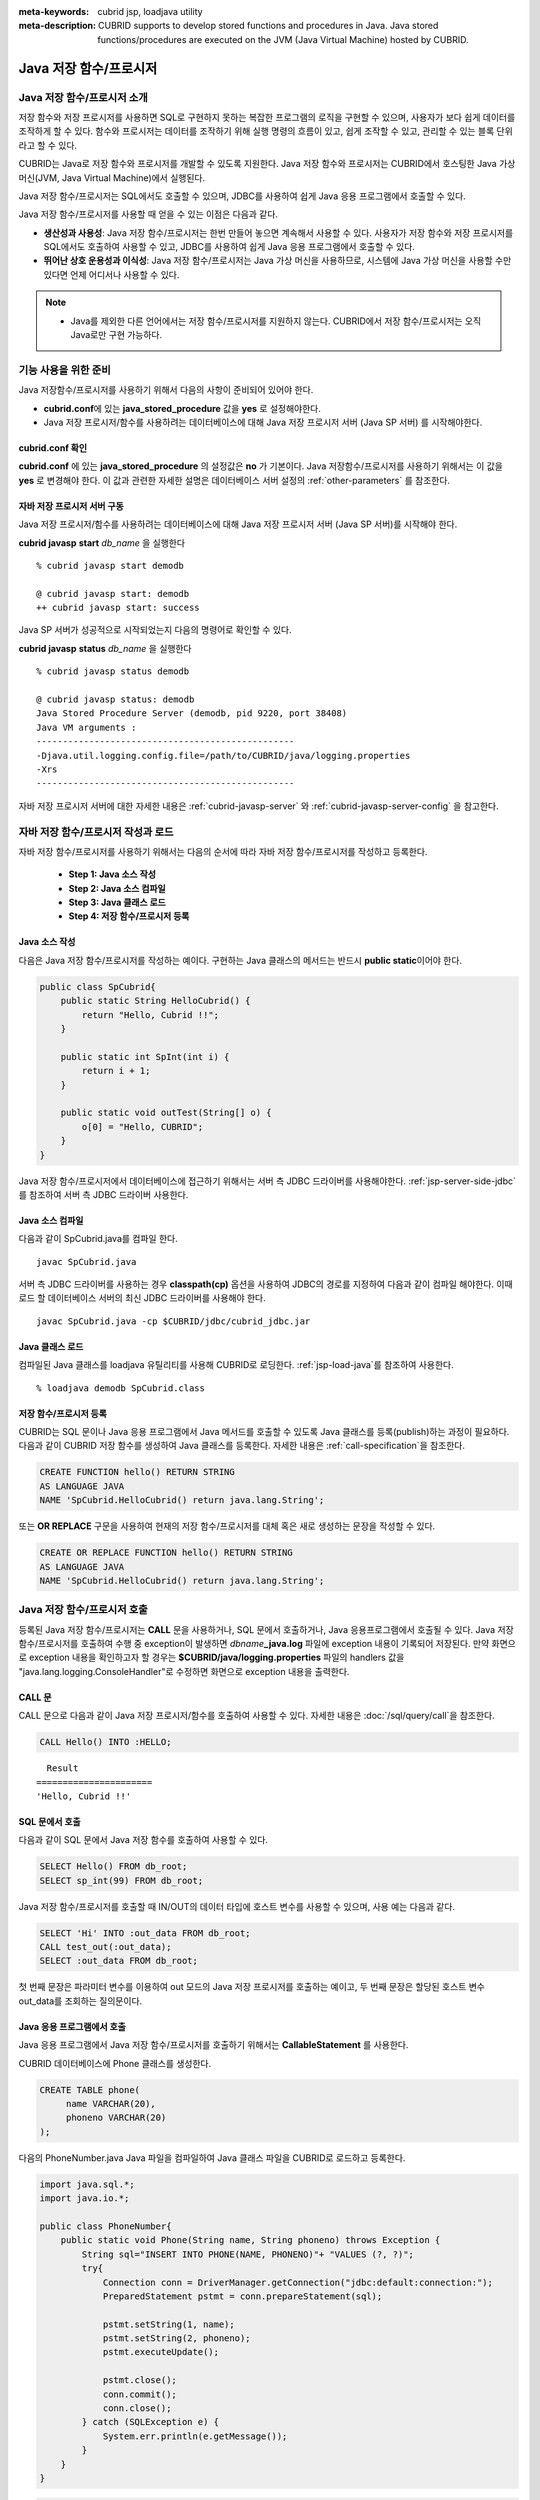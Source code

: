 
:meta-keywords: cubrid jsp, loadjava utility
:meta-description: CUBRID supports to develop stored functions and procedures in Java. Java stored functions/procedures are executed on the JVM (Java Virtual Machine) hosted by CUBRID.

***********************
Java 저장 함수/프로시저
***********************

.. _jsp-introduction:

Java 저장 함수/프로시저 소개
==============================================

저장 함수와 저장 프로시저를 사용하면 SQL로 구현하지 못하는 복잡한 프로그램의 로직을 구현할 수 있으며, 사용자가 보다 쉽게 데이터를 조작하게 할 수 있다. 함수와 프로시저는 데이터를 조작하기 위해 실행 명령의 흐름이 있고, 쉽게 조작할 수 있고, 관리할 수 있는 블록 단위라고 할 수 있다.

CUBRID는 Java로 저장 함수와 프로시저를 개발할 수 있도록 지원한다. Java 저장 함수와 프로시저는 CUBRID에서 호스팅한 Java 가상 머신(JVM, Java Virtual Machine)에서 실행된다.

Java 저장 함수/프로시저는 SQL에서도 호출할 수 있으며, JDBC를 사용하여 쉽게 Java 응용 프로그램에서 호출할 수 있다.

Java 저장 함수/프로시저를 사용할 때 얻을 수 있는 이점은 다음과 같다.

*   **생산성과 사용성**: Java 저장 함수/프로시저는 한번 만들어 놓으면 계속해서 사용할 수 있다. 사용자가 저장 함수와 저장 프로시저를 SQL에서도 호출하여 사용할 수 있고, JDBC를 사용하여 쉽게 Java 응용 프로그램에서 호출할 수 있다.
*   **뛰어난 상호 운용성과 이식성**: Java 저장 함수/프로시저는 Java 가상 머신을 사용하므로, 시스템에 Java 가상 머신을 사용할 수만 있다면 언제 어디서나 사용할 수 있다.

.. note::

    *   Java를 제외한 다른 언어에서는 저장 함수/프로시저를 지원하지 않는다. CUBRID에서 저장 함수/프로시저는 오직 Java로만 구현 가능하다.

.. _jsp-prerequisites:

기능 사용을 위한 준비
==============================================

Java 저장함수/프로시저를 사용하기 위해서 다음의 사항이 준비되어 있어야 한다.

*   **cubrid.conf**\에 있는 **java_stored_procedure** 값을 **yes** 로 설정해야한다.
*   Java 저장 프로시저/함수를 사용하려는 데이터베이스에 대해 Java 저장 프로시저 서버 (Java SP 서버) 를 시작해야한다.

.. _jsp-system-prm:

cubrid.conf 확인
----------------

**cubrid.conf** 에 있는 **java_stored_procedure** 의 설정값은 **no** 가 기본이다.     
Java 저장함수/프로시저를 사용하기 위해서는 이 값을 **yes** 로 변경해야 한다. 이 값과 관련한 자세한 설명은 데이터베이스 서버 설정의 :ref:`other-parameters` 를 참조한다.

.. _jsp-starting-javasp:

자바 저장 프로시저 서버 구동
-------------------------------

Java 저장 프로시저/함수를 사용하려는 데이터베이스에 대해 Java 저장 프로시저 서버 (Java SP 서버)를 시작해야 한다.

**cubrid javasp** **start** *db_name* 을 실행한다 ::

    % cubrid javasp start demodb

    @ cubrid javasp start: demodb
    ++ cubrid javasp start: success

Java SP 서버가 성공적으로 시작되었는지 다음의 명령어로 확인할 수 있다.

**cubrid javasp** **status** *db_name* 을 실행한다 ::

    % cubrid javasp status demodb

    @ cubrid javasp status: demodb
    Java Stored Procedure Server (demodb, pid 9220, port 38408)
    Java VM arguments :
    -------------------------------------------------
    -Djava.util.logging.config.file=/path/to/CUBRID/java/logging.properties
    -Xrs
    -------------------------------------------------

자바 저장 프로시저 서버에 대한 자세한 내용은 :ref:`cubrid-javasp-server` 와 :ref:`cubrid-javasp-server-config` 을 참고한다.

자바 저장 함수/프로시저 작성과 로드
=======================================

자바 저장 함수/프로시저를 사용하기 위해서는 다음의 순서에 따라 자바 저장 함수/프로시저를 작성하고 등록한다.

    *   **Step 1: Java 소스 작성**
    *   **Step 2: Java 소스 컴파일**
    *   **Step 3: Java 클래스 로드**
    *   **Step 4: 저장 함수/프로시저 등록**

Java 소스 작성
------------------

다음은 Java 저장 함수/프로시저를 작성하는 예이다.
구현하는 Java 클래스의 메서드는 반드시 **public static**\이어야 한다.

.. code-block:: java

    public class SpCubrid{
        public static String HelloCubrid() {
            return "Hello, Cubrid !!";
        }
        
        public static int SpInt(int i) {
            return i + 1;
        }
        
        public static void outTest(String[] o) {
            o[0] = "Hello, CUBRID";
        }
    }

Java 저장 함수/프로시저에서 데이터베이스에 접근하기 위해서는 서버 측 JDBC 드라이버를 사용해야한다.
:ref:`jsp-server-side-jdbc`\를 참조하여 서버 측 JDBC 드라이버 사용한다.

Java 소스 컴파일
------------------

다음과 같이 SpCubrid.java를 컴파일 한다.

::

    javac SpCubrid.java

서버 측 JDBC 드라이버를 사용하는 경우 **classpath(cp)** 옵션을 사용하여 JDBC의 경로를 지정하여 다음과 같이 컴파일 해야한다.
이때 로드 할 데이터베이스 서버의 최신 JDBC 드라이버를 사용해야 한다.

::

    javac SpCubrid.java -cp $CUBRID/jdbc/cubrid_jdbc.jar

.. _jsp-loadjava:

Java 클래스 로드
-------------------

컴파일된 Java 클래스를 loadjava 유틸리티를 사용해 CUBRID로 로딩한다.
:ref:`jsp-load-java`\를 참조하여 사용한다.

::

    % loadjava demodb SpCubrid.class


저장 함수/프로시저 등록
-----------------------

CUBRID는 SQL 문이나 Java 응용 프로그램에서 Java 메서드를 호출할 수 있도록 Java 클래스를 등록(publish)하는 과정이 필요하다.
다음과 같이 CUBRID 저장 함수를 생성하여 Java 클래스를 등록한다.
자세한 내용은 :ref:`call-specification`\을 참조한다.

.. code-block:: sql

    CREATE FUNCTION hello() RETURN STRING 
    AS LANGUAGE JAVA 
    NAME 'SpCubrid.HelloCubrid() return java.lang.String';

.. CREATE OR REPLACE FUNCTION is allowed from 10.0: CUBRIDSUS-6542

또는 **OR REPLACE** 구문을 사용하여 현재의 저장 함수/프로시저를 대체 혹은 새로 생성하는 문장을 작성할 수 있다.

.. code-block:: java

    CREATE OR REPLACE FUNCTION hello() RETURN STRING
    AS LANGUAGE JAVA
    NAME 'SpCubrid.HelloCubrid() return java.lang.String'; 

Java 저장 함수/프로시저 호출
============================

등록된 Java 저장 함수/프로시저는 **CALL** 문을 사용하거나, SQL 문에서 호출하거나, Java 응용프로그램에서 호출될 수 있다.
Java 저장 함수/프로시저를 호출하여 수행 중 exception이 발생하면 *dbname*\ **_java.log** 파일에 exception 내용이 기록되어 저장된다. 만약 화면으로 exception 내용을 확인하고자 할 경우는 **$CUBRID/java/logging.properties** 파일의 handlers 값을 "java.lang.logging.ConsoleHandler"로 수정하면 화면으로 exception 내용을 출력한다.

CALL 문
-------

CALL 문으로 다음과 같이 Java 저장 프로시저/함수를 호출하여 사용할 수 있다. 
자세한 내용은 :doc:`/sql/query/call`\을 참조한다.

.. code-block:: sql

    CALL Hello() INTO :HELLO;

::

      Result
    ======================
    'Hello, Cubrid !!'

SQL 문에서 호출
---------------

다음과 같이 SQL 문에서 Java 저장 함수를 호출하여 사용할 수 있다.

.. code-block:: sql

    SELECT Hello() FROM db_root;
    SELECT sp_int(99) FROM db_root;

Java 저장 함수/프로시저를 호출할 때 IN/OUT의 데이터 타입에 호스트 변수를 사용할 수 있으며, 사용 예는 다음과 같다.

.. code-block:: sql

    SELECT 'Hi' INTO :out_data FROM db_root;
    CALL test_out(:out_data);
    SELECT :out_data FROM db_root;

첫 번째 문장은 파라미터 변수를 이용하여 out 모드의 Java 저장 프로시저를 호출하는 예이고, 두 번째 문장은 할당된 호스트 변수 out_data를 조회하는 질의문이다.

Java 응용 프로그램에서 호출
---------------------------

Java 응용 프로그램에서 Java 저장 함수/프로시저를 호출하기 위해서는 **CallableStatement** 를 사용한다.

CUBRID 데이터베이스에 Phone 클래스를 생성한다.

.. code-block:: sql

    CREATE TABLE phone(
         name VARCHAR(20),
         phoneno VARCHAR(20)
    );

다음의 PhoneNumber.java Java 파일을 컴파일하여 Java 클래스 파일을 CUBRID로 로드하고 등록한다.

.. code-block:: java

    import java.sql.*;
    import java.io.*;

    public class PhoneNumber{
        public static void Phone(String name, String phoneno) throws Exception {
            String sql="INSERT INTO PHONE(NAME, PHONENO)"+ "VALUES (?, ?)";
            try{
                Connection conn = DriverManager.getConnection("jdbc:default:connection:");
                PreparedStatement pstmt = conn.prepareStatement(sql);
           
                pstmt.setString(1, name);
                pstmt.setString(2, phoneno);
                pstmt.executeUpdate();

                pstmt.close();
                conn.commit();
                conn.close();
            } catch (SQLException e) {
                System.err.println(e.getMessage());
            }
        }
    }

.. code-block:: sql

    create PROCEDURE phone_info(name varchar, phoneno varchar) as language java    
    name 'PhoneNumber.Phone(java.lang.String, java.lang.String)';

다음과 같은 Java 응용 프로그램을 작성하고 실행한다.

.. code-block:: java

    import java.sql.*;

    public class StoredJDBC {
        public static void main() {
            Connection conn = null;
            Statement stmt= null;
            int result;
            int i;

            try{
                conn = DriverManager.getConnection("jdbc:CUBRID:localhost:33000:demodb:::","","");

                CallableStatement cs;
                cs = conn.prepareCall("CALL PHONE_INFO(?, ?)");

                cs.setString(1, "Jane");
                cs.setString(2, "010-1111-1111");
                cs.executeUpdate();

                conn.commit();
                cs.close();
                conn.close();
            } catch (Exception e) {
                e.printStackTrace();
            }
        }
    }

위의 프로그램 실행한 후 PHONE 클래스 조회를 하면 다음과 같은 결과가 출력된다.

.. code-block:: sql

    SELECT * FROM phone;
    
::

    name                  phoneno
    ============================================
        'Jane'                '010-111-1111'   

.. _jsp-server-side-jdbc:

서버 내부 JDBC 드라이버 사용
============================

Java 저장 함수/프로시저에서 데이터베이스에 접근하기 위해서는 서버 측 JDBC 드라이버(Server-Side JDBC Driver)를 사용해야 한다.
서버 측 JDBC 드라이버로 다음의 기능이 가능하다.

*    **질의문 수행**
*    **질의 결과셋 처리**

다음은 서버측 JDBC 드라이버에서 지원하는 클래스이다. JDBC API 지원에 대한 자세한 내용은 :ref:`jsp-appendix`\를 참고한다.

*    **java.sql.Connection**
*    **java.sql.Statement**
*    **java.sql.PreparedStatement**
*    **java.sql.CallableStatement**
*    **java.sql.ResultSet**
*    **java.sql.ResultSetMetaData**

.. warning::

    **java.sql.DatabaseMetaData** 의 기능은 지원하지 않는다.

서버측 JDBC 드라이버를 사용하는 데이터베이스 연산은 다음의 특징을 가진다.

*    수행되는 데이터베이스 연산은 Java 저장 함수/프로시저를 호출한 트랜잭션에 포함된다
*    트랜잭션 관련 API는 무시된다.
*    서버 측 JDBC 드라이버의 연결을 다시 설정할 필요가 없다

.. _jsp-server-side-jdbc-connection:

Connection 생성
----------------

데이터베이스에 접근하기 위해서 서버 측 JDBC Connection을 생성해야한다.
서버 측 JDBC 드라이버로 해당 데이터베이스의 Connection을 얻는 방법은 아래와 같이
JDBC 연결 URL로 "**jdbc:default:connection:**" 을 사용한다.

.. code-block:: java

    Connection conn = DriverManager.getConnection("jdbc:default:connection:");

.. note::

    서버 측 JDBC 드라이버는 이미 등록되어 있기 때문에 Class.forName("cubrid.jdbc.driver.CUBRIDDriver")\를 호출하지 않아도 된다

.. _jsp-execute-statement:

질의문 수행
--------------

자바 저장/프로시저를 구현할 때 자바 어플리케이션을 개발하는 것과 동일하게 다음의 JDBC 인터페이스를 이용하여 질의문을 수행할 수 있다.

    *    **java.sql.Statement**
    *    **java.sql.PreparedStatement**
    *    **java.sql.CallableStatement**

다음은 위의 클래스를 사용하여 수행할 수 있는 질의문이다.

*   **DML (Data Manipulation Language)**: :doc:`/sql/query/index`
*   **DDL (Data Definition Language)**: :doc:`/sql/schema/index`

.. note::

    질의를 수행할 때 생성하는 JDBC 객체는 하나의 SQL 구문만 포함해야한다.
    따라서 다음의 경우에 에러가 발생한다.
    
    ::

        stmt = new Statement ("select * from t1;select * from t2;");

다음의 구문에 해당하는 기능은 지원하지 않는다.

*   **TCL (Transaction Control Language)**: :ref:`database-transaction`

.. note::

    *    **COMMIT**, **ROLLBACK** 구문에 해당하는 함수인 *commit()*, *rollback()*\은 무시된다.
    *    **SAVEPOINT** 구문에 해당하는 함수는 지원하지 않는다.

질의문 수행 예시
^^^^^^^^^^^^^^^^^

**결과셋을 반환하는 질의 수행과 질의 결과셋 처리**

다음 예시는 결과셋을 반환하는 **SELECT** 문을 실행하는 방법이다.
**SELECT** 문은 **java.sql.Statement** 또는 **java.sql.PreparedStatement** 객체를 생성하여 수행할 수 있다.
수행한 질의 결과셋 (**java.sql.ResultSet**) 을 사용하여 수행한 질의의 결과를 처리할 수 있다.

.. note::

    *    java.sql.ResultSet은 forward-only, read-only 이다.
    *    클라이언트 측 JDBC 드라이버의 경우 질의 결과셋을 생성하면 기본적으로 :ref:`커서 유지(cursor holdability) <cursor-holding>`\를 한다.
         서버 측 JDBC 드라이버에서는 자원을 서버에서 관리하므로 질의 결과셋은 커서를 유지하지 않고 저장 함수/프로시저 종료 시에 내부적으로 정리한다.

또한 질의 결과셋으로부터 **getMetaData()** 함수를 이용하여 결과셋 메타 데이터(**java.sql.ResultSetMetaData**)를 생성할 수 있다.

.. code-block:: sql

    CREATE OR REPLACE FUNCTION sp_get_athlete_by_ncode (nc STRING) RETURN STRING as language java name 'TestQuery.printAthelete(java.lang.String) return java.lang.String'; 

.. code-block:: java
    
    import java.sql.*;

    public class TestQuery {
        public static String printAthelete(String nation_code_filter) throws SQLException {
            String sql = "SELECT * FROM public.athlete WHERE nation_code = ?";

            StringBuilder builder = new StringBuilder();
            Connection conn = null;
            PreparedStatement pstmt = null;

            try {
                conn = DriverManager.getConnection("jdbc:default:connection:");
                pstmt = conn.prepareStatement(sql);

                pstmt.setString(1, nation_code_filter);

                ResultSet rs = pstmt.executeQuery();
                ResultSetMetaData rsmd = rs.getMetaData();

                builder.append("<Column Details>:\n");
                int colCount = rsmd.getColumnCount();
                for (int i = 1; i <= colCount; i++) {
                    String colName = rsmd.getColumnName(i);
                    String colType = rsmd.getColumnTypeName(i);
                    builder.append(colName + "," + colType);

                    if (i != colCount) builder.append("|");
                }
                
                builder.append("\n<Rows>:\n");
                while (rs.next()) {
                    for (int i = 1; i <= rsmd.getColumnCount(); i++) {
                        Object object = rs.getObject(i);
                        if (object != null) {
                            readColumn(i, rsmd, rs, builder);
                        }
                        
                        if (i != rsmd.getColumnCount()) builder.append ("|");
                    }
                    builder.append("\n");
                }

                rs.close();
            } catch (Exception e) {
                builder.append(e.getMessage());
            } finally {
                if (pstmt != null) pstmt.close();
                if (conn != null) conn.close();
            }

            return builder.toString();
        }

        private static void readColumn(int idx, ResultSetMetaData rsmd, ResultSet rs, StringBuilder stringBuilder) throws SQLException {
            switch (rsmd.getColumnType(idx)) {
                case java.sql.Types.DOUBLE:
                    stringBuilder.append(rs.getDouble(idx));
                    break;
                case java.sql.Types.FLOAT:
                    stringBuilder.append(rs.getFloat(idx));
                    break;
                case java.sql.Types.VARCHAR:
                    stringBuilder.append("\"").append(rs.getString(idx)).append("\"");
                    break;
                case java.sql.Types.INTEGER:
                case java.sql.Types.TINYINT:
                case java.sql.Types.SMALLINT:
                case java.sql.Types.BIGINT:
                    stringBuilder.append(rs.getInt(idx));
                    break;
                case java.sql.Types.DATE:
                    stringBuilder.append("\"").append(rs.getDate(idx)).append("\"");
                    break;
                case java.sql.Types.TIMESTAMP:
                    stringBuilder.append("\"").append(rs.getTimestamp(idx)).append("\"");
                    break;
                default:
                    stringBuilder.append(rs.getObject(idx));
                    break;
            }
        }
    }

.. code-block:: sql

    SELECT sp_get_athlete_by_ncode ('ESP');

    sp_get_athlete_by_ncode('ESP')
    ======================
    '<Column Details>:
    code,INTEGER|name,VARCHAR|gender,CHAR|nation_code,CHAR|event,VARCHAR
    <Rows>:
    10999|"Fernandez Jesus"|M|ESP|"Handball"
    10997|"Fernandez Isabel"|W|ESP|"Judo"
    10994|"Fernandez Abelardo"|M|ESP|"Football"
    10948|"Etxaburu Aitor"|M|ESP|"Handball"
    10941|"Estiarte Manuel"|M|ESP|"Water Polo"
    ...

**INSERT, UPDATE, DELETE**

다음은 **INSERT** 문을 수행하는 예시이다. **INSERT**, **UPDATE**, **DELETE** 문은 **executeUpdate()** 함수를 통해 수행한다.

.. code-block:: java

    import java.sql.*;

    public class Athlete {
        public static void insertAthlete(String name, String gender, String nation_code, String event) throws SQLException {
            String sql = "INSERT INTO ATHLETE(NAME, GENDER, NATION_CODE, EVENT)" + "VALUES (?, ?, ?, ?)";
            
            Connection conn = null;
            PreparedStatement pstmt = null;

            try{
                conn = DriverManager.getConnection("jdbc:default:connection:");
                pstmt = conn.prepareStatement(sql);
           
                pstmt.setString(1, name);
                pstmt.setString(2, gender);
                pstmt.setString(3, nation_code);
                pstmt.setString(4, event);;
                pstmt.executeUpdate();
     
                pstmt.close();
                conn.commit();
                conn.close();
            } catch (Exception e) {
                System.err.println(e.getMessage());
            } finally {
                if (pstmt != null) pstmt.close();
                if (conn != null) conn.close();
            }
        }
    }

.. note::

    위의 Athlete 클래스 예시에서 conn.commit()은 무시된다.

OUT, IN/OUT 정의
---------------------------------------------

CUBRID의 Java 저장 함수/프로시저에서 Java에서 인자 값을 변경할 경우 변경 값이 전달이 되도록 인자가 OUT 인자로 전달될 때는 1차원 배열로 전달해야 한다.

.. code-block:: sql

    CREATE PROCEDURE sp_increment_me(x IN OUT INT) AS LANGUAGE JAVA NAME 'OutTest.incrementInt(int[])';

.. code-block:: java

    public class OutTest {
        public static void incrementInt(int[] arg) {
            arg[0] = arg[0] + 1;
        }
    }

Set 타입의 IN/OUT 정의
---------------------------------------------

CUBRID의 Java 저장 함수/프로시저에서 Set 타입이 IN OUT인 경우 Java에서 인자 값을 변경할 경우 변경 값이 전달이 되도록 Set 타입이 OUT 인자로 전달될 때는 2차원 배열로 전달해야 한다.

.. code-block:: sql

    CREATE PROCEDURE setoid(x in out set, z object) AS LANGUAGE JAVA 
    NAME 'SetOIDTest.SetOID(cubrid.sql.CUBRIDOID[][], cubrid.sql.CUBRIDOID';

.. code-block:: java

    import cubrid.sql.CUBRIDOID;

    public class SetOIDTest {
        public static void SetOID(CUBRIDOID[][] set, CUBRIDOID aoid) {
            String ret="";
            Vector v = new Vector();

            CUBRIDOID[] set1 = set[0];

            try {
                if(set1 != null) {
                    int len = set1.length;
                    int i = 0;
                    
                    for (i = 0; i < len; i++)
                        v.add(set1[i]);
                }
                
                v.add(aoid);
                set[0] = (CUBRIDOID[]) v.toArray(new CUBRIDOID[]{});
                
            } catch(Exception e) {
                e.printStackTrace();
                System.err.println("SQLException:"+e.getMessage());
            }
        }
    }

Java 저장 함수/프로시저에서 OID 사용
------------------------------------

CUBRID 저장 프로시저에서 OID 타입의 값을 IN/OUT으로 사용할 경우 서버의 값을 전달 받아 사용한다.

.. code-block:: sql

    CREATE PROCEDURE tOID(i inout object, q string) AS LANGUAGE JAVA
    NAME 'OIDtest.tOID(cubrid.sql.CUBRIDOID[], java.lang.String)';

.. code-block:: java

    import java.sql.*;
    import cubrid.sql.CUBRIDOID;

    public class OIDTest {
        public static void tOID(CUBRIDOID[] oid, String query)
        {
            Connection conn = null;
            Statement stmt = null;
            String ret = "";

            try {
                conn = DriverManager.getConnection("jdbc:default:connection:");

                conn.setAutoCommit(false);
                stmt = conn.createStatement();
                ResultSet rs = stmt.executeQuery(query);
                System.out.println("query:"+ query);

                while(rs.next()) {
                    oid[0] = (CUBRIDOID) rs.getObject(1);
                    System.out.println("oid:" + oid[0].getTableName());
                }
                
                stmt.close();
                conn.close();
                
            } catch (SQLException e1) {
                e1.printStackTrace();
                System.err.println("SQLException:" + e1.getMessage());
            } catch (Exception e2) {
                e2.printStackTrace();
                system.err.println("Exception:" + e2.getMessage());
            }
        }
    }


질의 결과셋 반환
-----------------

CUBRID에서는 질의 결과셋 (**java.sql.ResultSet**)을 반환할 수 있고, 선언 시 반환하는 데이터 타입으로 **CURSOR** 를 사용한다.

.. note::

    *    **java.sql.ResultSet** 은 함수의 입력 인자로 사용할 수 없으며, 이를 IN 인자로 전달할 경우에는 에러가 발생한다.
    *    Java가 아닌 환경에서 **ResultSet** 을 반환하는 함수를 호출할 경우에도 에러가 발생한다.

.. code-block:: sql

    CREATE FUNCTION rset() RETURN CURSOR AS LANGUAGE JAVA
    NAME 'JavaSP2.TResultSet() return java.sql.ResultSet'

.. code-block:: java

    import java.sql.*;

    public class JavaSP2 {
        public static ResultSet TResultSet(){
            try {
                Connection conn = DriverManager.getConnection("jdbc:default:connection:");
                    
                String sql = "select * from station";
                Statement stmt=conn.createStatement();
                ResultSet rs = stmt.executeQuery(sql);
                    
                return rs;
            } catch (Exception e) {
                e.printStackTrace();
            }
            
            return null;
        }
    }

호출하는 쪽에서는 **Types.JAVA_OBJECT** 로 OUT 인자를 설정하고 **getObject** () 함수로 가져온 후 **java.sql.ResultSet** 으로 변환(Casting)하여 사용해야 한다. 또한, **java.sql.ResultSet** 은 JDBC의 **CallableStatement** 에서만 사용할 수 있다.

.. code-block:: java

    import java.sql.*;
     
    public class TestResultSet{
        public static void main(String[] args) {
            Connection conn = null;
     
            try {
                conn = DriverManager.getConnection("jdbc:CUBRID:localhost:33000:demodb:::","","");
     
                CallableStatement cstmt = conn.prepareCall("?=CALL rset()");
                cstmt.registerOutParameter(1, Types.JAVA_OBJECT);
                cstmt.execute();
                ResultSet rs = (ResultSet) cstmt.getObject(1);
     
                while(rs.next()) {
                    System.out.println(rs.getString(1));
                }
     
                rs.close();
            } catch (Exception e) {
                e.printStackTrace();
            }
        }
    }

.. _jsp-get-client-info:

연결 중인 클라이언트 정보 획득
--------------------------------

.. code-block:: sql

    CREATE OR REPLACE FUNCTION sp_client_info () RETURN STRING as language java name 'SpTestClientInfo.getClientInfo() return java.lang.String'; 

.. code-block:: java

    import java.util.Properties;
    import java.sql.*;
     
    public class SpTestClientInfo {
        public static String getClientInfo() {
            Connection conn = null;
            String result = "";
     
            try {
                conn = DriverManager.getConnection("jdbc:default:connection:");
     
                Properties props = conn.getClientInfo();

                // How to get from the Properties
                // String user = props.getProperty ("user");

                result = props.toString ();
            } catch (Exception e) {
                result = e.getMessage ();
            }
            return result;
        }
    }

.. code-block:: sql

    SELECT sp_client_info ();

    sp_client_info()
    ======================
    '{pid=200270, user=DBA, login=cubrid, program=csql, type=2, host=cubrid, ip=192.168.2.201}'

다른 데이터베이스 연결
======================

서버 측 JDBC 드라이버를 사용하더라도 현재 연결된 데이터베이스를 사용하지 않고, 외부의 다른 데이터베이스에 연결할 수도 있다. 
외부의 데이터베이스에 대한 Connection을 얻는 것은 일반적인 JDBC Connection과 다르지 않다. 이에 대한 자세한 내용은 JDBC API를 참조한다.

.. warning::

    다른 데이터베이스에 연결하는 경우, Java 메서드의 수행이 종료되더라도 CUBRID 데이터베이스와의 Connection이 자동으로 종료되지 않는다.
    따라서, 반드시 Connection 종료를 명시해주어야 **COMMIT**, **ROLLBACK** 과 같은 트랜잭션 연산이 해당 데이터베이스에 반영된다. 
    즉, Java 저장 함수/프로시저를 호출한 데이터베이스와 실제 연결된 데이터베이스가 다르기 때문에 **별도의 트랜잭션**\으로 수행되는 것이다.

.. code-block:: java

    import java.sql.*;

    public class SelectData {
        public static void SearchSubway(String[] args) throws Exception {
            Connection conn = null;
            Statement stmt = null;
            ResultSet rs = null;

            try {
                conn = DriverManager.getConnection("jdbc:CUBRID:localhost:33000:demodb:::","","");

                String sql = "select line_id, line from line";
                stmt = conn.createStatement();
                rs = stmt.executeQuery(sql);
                
                while(rs.next()) {
                    int host_year = rs.getString("host_year");
                    String host_nation = rs.getString("host_nation");
                    
                    System.out.println("Host Year ==> " + host_year);
                    System.out.println(" Host Nation==> " + host_nation);
                    System.out.println("\n=========\n");
                }
                
                rs.close();
            } catch (SQLException e1) {
                System.err.println(e1.getMessage());
            } catch (Exception e2) {
                System.err.println(e2.getMessage());
            } finally {
                if (stmt != null) stmt.close();
                if (conn != null) conn.close();
            }
        }
    }

수행 중인 Java 저장 함수/프로시저가 데이터베이스 서버의 JVM에서만 구동되어야 할 때, Java 프로그램 소스에서 System.getProperty("cubrid.server.version")를 호출함으로써 어디서 수행되는 지를 점검할 수 있다. 결과 값은 데이터베이스에서 호출하면 데이터베이스 버전이 되고, 그 외는 **NULL** 이 된다.

.. _jsp-jni:

Java Native Interface (JNI) 지원
==================================

Java Native Interface (JNI)를 사용하여 JVM\에서 C/C++ 와 같은 네이티브 언어의 함수를 호출할 수 있다.
CUBRID의 Java SP에서는 JNI 기능을 사용할 수 있도록 제공하고 있지만 네이티브 코드의 문제가 저장 프로시저 서버 (cub_javasp) 프로세스 및 그 동작에 예상하지 못한 영향을 줄 수 있으므로 주의해서 사용해야 한다.

다음은 Java 저장 함수에서 JNI를 통해 네이티브 함수를 호출하는 예제이다.

.. code-block:: cpp
    :caption: HelloJNI.h

    #include <jni.h>
    
    #ifndef _Included_HelloJNI
    #define _Included_HelloJNI
    #ifdef __cplusplus
    extern "C" {
    #endif
    
    /*
    * Class:     HelloJNI
    * Method:    sayHello
    * Signature: ()V
    */
    JNIEXPORT jstring JNICALL Java_HelloJNI_sayHello(JNIEnv *, jobject, jstring);
    
    #ifdef __cplusplus
    }
    #endif
    #endif

.. code-block:: cpp
    :caption: HelloJNI.c

    #include <jni.h>
    #include <stdio.h>
    #include <string.h>
    #include "HelloJNI.h"

    // Implementation of native method sayHello() of HelloJNI class
    JNIEXPORT jstring JNICALL Java_HelloJNI_sayHello(JNIEnv *env, jobject thisObj, jstring javaString) {
        const char *nativeString = (*env)->GetStringUTFChars(env, javaString, 0);
        // printf("Java_HelloJNI_sayHello : %sn", nativeString);
        const char *greeting = " Hello!";
        char cap[1024];
        strcpy(cap, nativeString);
        strcat(cap, greeting);
        (*env)->ReleaseStringUTFChars(env, javaString, nativeString);
        return (*env)->NewStringUTF(env, cap);
    }

.. code-block:: java
    :caption: HelloJNI.java

    import java.io.File;

    public class HelloJNI {
        static {
            try {
                String cubridPath = System.getenv("CUBRID"); // get $CUBRID
                System.load(
                    cubridPath 
                    + File.separator 
                    + "jni" 
                    + File.separator 
                    + "libhello.so"); // $CUBRID/jni/libhello.so
            } catch(UnsatisfiedLinkError e) {
                e.printStackTrace();
            }
        }

        // Declare
        private native String sayHello(String string);

        // CUBRID
        public static String cubridSayHello(String string) {
            return new HelloJNI().sayHello(string); // invoke the native method
        }
    }

.. code-block:: bash

    -- compile and copy HelloJNI.c
    gcc -fPIC -I${JAVA_HOME}/include -I${JAVA_HOME}/include/linux -shared -o libhello.so HelloJNI.c
    mkdir -p $CUBRID/jni
    cp libhello.so $CUBRID/jni

    -- loadjava
    javac HelloJNI.java
    loadjava demodb HelloJNI.class


.. code-block:: sql

    CREATE FUNCTION hello(str VARCHAR) RETURN VARCHAR AS LANGUAGE JAVA NAME 'HelloJNI.cubridSayHello(java.lang.String) return java.lang.String';
    
    SELECT hello ('CUBRID');

::

    hello('CUBRID')     
    ======================
    'CUBRID Hello!'

.. warning::

    JNI를 호출하는 자바 저장 프로시저/함수 실행 시 java.lang.UnsatisfiedLinkError가 발생할 수 있다.
    다음의 사항을 확인한다.

    * 동일한 네이티브 라이브러리 경로에 대해 System.load () 를 호출하는 자바 클래스 파일을 여러 개 로드하는 경우
       * 하나의 자바 클래스 파일만 네이티브 라이브리러리를 로드하도록 수정한다
       * javasp 유틸리티를 재시작한다

    * 이미 로드된 자바 클래스 파일을 loadjava로 다시 덮어쓰는 경우
       * 클래스 파일이 새로운 클래스 로더를 통해 다시 로드 되므로 위와 동일한 문제가 발생한다
       * javasp 유틸리티를 재시작한다

.. _jsp-load-java:

loadjava 유틸리티
=================

컴파일된 Java 파일이나 JAR(Java Archive) 파일을 CUBRID로 로드하기 위해서 **loadjava** 유틸리티를 사용한다. **loadjava** 유틸리티를 사용하여 Java \*.class 파일이나 \*.jar 파일을 로드하면 해당 파일이 해당 데이터베이스 경로로 이동한다. ::

    loadjava [option] database-name java-class-file

*   *database-name*: Java 파일을 로드하려고 하는 데이터베이스 이름
*   *java-class-file*: 로드하려는 Java 클래스 파일 이름 또는 jar 파일 이름
*   [*option*]

    *   **-y**: 이름이 같은 클래스 파일이 존재하면 자동으로 덮어쓰기 한다. 기본값은 **no** 이다. 만약 **-y** 옵션을 명시하지 않고 로드할 때 이름이 같은 클래스 파일이 존재하면 덮어쓰기를 할 것인지 묻는다.

.. _jsp-caution:

주의 사항
=========

* java.sql.DatabaseMetaData는 지원하지 않는다.
* BLOB/CLOB 타입과 관련한 JDBC API 지원하지 않는다.
* 질의 수행과 관련 없고 클라이언트 측 JDBC에서만 사용하는 기능은 지원하지 않는다. 자세한 내용은 :ref:`jsp-appendix`\를 참조한다.
* 하나의 JDBC 객체로 질의 수행 시 여러 SQL 구문을 지원하지 않는다.
* 질의 수행으로 만들어지는 ResultSet은 non-updatable, non-scrollable, non-sensitive이다.
* 리턴 값 및 IN/OUT 파라미터의 타입 자릿수는 Java에서 무시하고 타입만 맞추어 그대로 데이터베이스에 전달한다.
* 저장 프로시저는 다른 저장 프로시저를 호출하거나 재귀적으로 자신을 호출할 수 있다. 최대 중첩 깊이는 16이다.

리턴 값 및 IN/OUT 파라미터에 대한 타입 자릿수 제한사항
--------------------------------------------------------

리턴 값과 IN/OUT의 데이터 타입에 자릿수를 한정하는 경우, 
Java 저장 함수/프로시저 생성 시 정의한 자릿수는 무시하고 타입만 맞추어 Java에서 반환하는 값을 그대로 데이터베이스에 전달한다. 
전달한 데이터에 대한 조작은 사용자가 데이터베이스에서 직접 처리하는 것을 원칙으로 한다.

다음과 같은 **typestring** () Java 저장 함수를 살펴보자.

.. code-block:: java

    public class JavaSP1 {
        public static String typestring() {
            String temp = " ";
            for(int i = 0; i < 1; i++) {
                temp = temp + "1234567890";
            }
            return temp;
        }
    }

.. code-block:: sql

    CREATE FUNCTION typestring() RETURN CHAR(5) AS LANGUAGE JAVA
    NAME 'JavaSP1.typestring() return java.lang.String';

    CALL typestring();
    
::

      Result
    ======================
      ' 1234567890'

.. _jsp-appendix:

부록
========================

JDBC API 지원표
----------------------------

=========================== =========================================================
JDBC 인터페이스              지원 여부                                               
=========================== =========================================================
java.sql.CallableStatement  지원                                               
java.sql.Connection         지원                                               
java.sql.Driver             지원 (:ref:`jsp-server-side-jdbc-connection`)
java.sql.PreparedStatement  지원                                               
java.sql.ResultSet          지원                                               
java.sql.ResultSetMetaData  지원                                               
CUBRIDOID                   지원                                               
java.sql.Statement          지원
java.sql.DriverManager      지원                                               
Java.sql.SQLException       지원                                               
java.sql.Array              미지원                                           
java.sql.Blob               미지원                                               
java.sql.Clob               미지원                                               
java.sql.DatabaseMetaData   미지원                                               
java.sql.ParameterMetaData  미지원                                           
java.sql.Ref                미지원                                           
java.sql.Savepoint          미지원                                           
java.sql.SQLData            미지원                                           
java.sql.SQLInput           미지원                                           
java.sql.Struct             미지원                                           
=========================== =========================================================

.. note::

    다음의 표에서 지정하지 않은 JDBC API는 지원하지 않고 SQLException을 반환한다.

java.sql.Connection
^^^^^^^^^^^^^^^^^^^^^^

.. csv-table::
   :header: "Method", "Description"
   :widths: auto

    "Properties getClientInfo()", :ref:`jsp-get-client-info`
    "void rollback()", "do nothing"
    "Statement createStatement()", :ref:`jsp-execute-statement`
    "Statement createStatement(int resultSetType, int resultSetConcurrency)", :ref:`jsp-execute-statement`
    "Statement createStatement(int resultSetType, int resultSetConcurrency, int resultSetHoldability)", :ref:`jsp-execute-statement`
    "CallableStatement prepareCall(String sql)", :ref:`jsp-execute-statement`
    "CallableStatement prepareCall(String sql, int resultSetType, int resultSetConcurrency)", :ref:`jsp-execute-statement`
    "CallableStatement prepareCall(String sql, int resultSetType, int resultSetConcurrency, int resultSetHoldability)", :ref:`jsp-execute-statement`
    "PreparedStatement prepareStatement(String sql)", :ref:`jsp-execute-statement`
    "PreparedStatement prepareStatement(String sql, int autoGeneratedKeys)", :ref:`jsp-execute-statement`
    "PreparedStatement prepareStatement(String sql, int[] columnIndexes)", :ref:`jsp-execute-statement`
    "PreparedStatement prepareStatement(String sql, int resultSetType, int resultSetConcurrency)", :ref:`jsp-execute-statement`
    "PreparedStatement prepareStatement(String sql, int resultSetType, int resultSetConcurrency, int resultSetHoldability)", :ref:`jsp-execute-statement`
    "PreparedStatement prepareStatement(String sql, String[] columnNames)", :ref:`jsp-execute-statement`
    "void clearWarnings()", "do nothing"
    "void close()", "close all statements"
    "void commit()", "do nothing"
    "boolean getAutoCommit()", "return false"
    "String getCatalog()", "return "
    "int getHoldability()", "return ResultSet.HOLD_CURSORS_OVER_COMMIT;"
    "int getTransactionIsolation()", ""
    "SQLWarning getWarnings()", "return null"
    "boolean isClosed()", "return false"
    "boolean isReadOnly()", "return false"
    "boolean isValid(int timeout)", "return true"
    "void setAutoCommit(boolean autoCommit)", "do nothing"
    "void setCatalog(String catalog)", "do nothing"
    "void setHoldability(int holdability)", "do nothing"
    "void setReadOnly(boolean readOnly)", "do nothing"
    "void setTransactionIsolation(int level)", "do nothing"

java.sql.Statement
^^^^^^^^^^^^^^^^^^^^^^

.. csv-table::
   :header: "Method", "Description"
   :widths: auto

    "Connection getConnection()", ""
    "int getFetchDirection()", "retruns ResultSet.FETCH_FORWARD"
    "int getFetchSize()", ""
    "int getMaxFieldSize()", ""
    "int getMaxRows()", ""
    "int getQueryTimeout()", "retruns 0"
    "int getResultSetConcurrency()", "retruns ResultSet.CONCUR_UPDATABLE"
    "int getResultSetHoldability()", "return ResultSet.HOLD_CURSORS_OVER_COMMIT or ResultSet.CLOSE_CURSORS_AT_COMMIT"
    "int getResultSetType()", "return ResultSet.TYPE_FORWARD_ONLY"
    "int getUpdateCount()", "return -1"
    "boolean isClosed()", ""
    "void setFetchDirection(int direction)", ""
    "void setFetchSize(int rows)", ""
    "void setMaxFieldSize(int max)", ""
    "void setMaxRows(int max)", ""
    "void setQueryTimeout(int seconds)", ""
    "void close()", ""
    "boolean execute(String sql)", ""
    "boolean execute(String sql, int autoGeneratedKeys)", ""
    "boolean execute(String sql, int[] columnIndexes)", ""
    "boolean execute(String sql, String[] columnNames)", ""
    "executeBatch()", "throws SQLException"
    "ResultSet executeQuery(String sql)", ""
    "int executeUpdate(String sql)", ""
    "int executeUpdate(String sql, int autoGeneratedKeys)", ""
    "int executeUpdate(String sql, int[] columnIndexes)", ""
    "int executeUpdate(String sql, String[] columnNames)", ""
    "ResultSet getGeneratedKeys()", ""
    "boolean getMoreResults()", ""
    "ResultSet getResultSet()", ""
    "void cancel()", "do nothing"
    "void clearWarnings()", ""
    "SQLWarning getWarnings()", ""
    "void setCursorName(String name)", ""
    "void setEscapeProcessing(boolean enable)", ""

java.sql.PreparedStatement
^^^^^^^^^^^^^^^^^^^^^^^^^^^^

.. csv-table::
   :header: "Method", "Description"
   :widths: auto

    "boolean execute()", ""
    "ResultSet executeQuery()", ""
    "int executeUpdate()", ""
    "ResultSetMetaData getMetaData()", ""
    "void setBigDecimal(int parameterIndex, BigDecimal x)", ""
    "void setBoolean(int parameterIndex, boolean x)", ""
    "void setByte(int parameterIndex, byte x)", ""
    "void setBytes(int parameterIndex, byte[] x)", ""
    "void setDate(int parameterIndex, Date x)", ""
    "void setDate(int parameterIndex, Date x, Calendar cal)", ""
    "void setDouble(int parameterIndex, double x)", ""
    "void setFloat(int parameterIndex, float x)", ""
    "void setInt(int parameterIndex, int x)", ""
    "void setLong(int parameterIndex, long x)", ""
    "void setNull(int parameterIndex, int sqlType)", ""
    "void setNull(int parameterIndex, int sqlType, String typeName)", ""
    "void setObject(int parameterIndex, Object x)", ""
    "void setObject(int parameterIndex, Object x, int targetSqlType)", ""
    "void setObject(int parameterIndex, Object x, int targetSqlType, int scaleOrLength)", ""
    "void setShort(int parameterIndex, short x)", ""
    "void setString(int parameterIndex, String x)", ""
    "void setTime(int parameterIndex, Time x)", ""
    "void setTime(int parameterIndex, Time x, Calendar cal)", ""
    "void setTimestamp(int parameterIndex, Timestamp x)", ""
    "void setTimestamp(int parameterIndex, Timestamp x, Calendar cal)", ""


java.sql.CallableStatement
^^^^^^^^^^^^^^^^^^^^^^^^^^^^

.. csv-table::
   :header: "Method", "Description"
   :widths: auto

    "BigDecimal getBigDecimal(int parameterIndex)", ""
    "boolean getBoolean(int parameterIndex)", ""
    "byte getByte(int parameterIndex)", ""
    "byte[] getBytes(int parameterIndex)", ""
    "Date getDate(int parameterIndex)", ""
    "Date getDate(int parameterIndex, Calendar cal)", ""
    "double getDouble(int parameterIndex)", ""
    "getFloat(int parameterIndex)", ""
    "getInt(int parameterIndex)", ""
    "getLong(int parameterIndex)", ""
    "getObject(int parameterIndex)", ""
    "getShort(int parameterIndex)", ""
    "getString(int parameterIndex)", ""
    "getTime(int parameterIndex)", ""
    "getTime(int parameterIndex, Calendar cal)", ""
    "getTimestamp(int parameterIndex)", ""
    "getTimestamp(int parameterIndex, Calendar cal)", ""
    "registerOutParameter(int parameterIndex, int sqlType)", ""
    "registerOutParameter(int parameterIndex, int sqlType, int scale)", ""
    "registerOutParameter(int parameterIndex, int sqlType, String typeName)", ""
    "wasNull()", ""

java.sql.ResultSet
^^^^^^^^^^^^^^^^^^^^^^^^^^^^

.. csv-table::
   :header: "Method", "Description"
   :widths: auto

    "clearWarnings()", ""
    "close()", ""
    "deleteRow()", "throws SQLException"
    "findColumn(String columnLabel)", ""
    "first()", "throws SQLException"
    "getBoolean(int columnIndex)", ""
    "getBoolean(String columnLabel)", ""
    "getByte(int columnIndex)", ""
    "getByte(String columnLabel)", ""
    "getBytes(int columnIndex)", ""
    "getBytes(String columnLabel)", ""
    "getConcurrency()", "return ResultSet.CONCUR_READ_ONLY;"
    "getDate(int columnIndex)", ""
    "getDate(int columnIndex, Calendar cal)", ""
    "getDate(String columnLabel)", ""
    "getDate(String columnLabel, Calendar cal)", ""
    "getDouble(int columnIndex)", ""
    "getDouble(String columnLabel)", ""
    "getFetchDirection()", ""
    "getFetchSize()", ""
    "getFloat(int columnIndex)", ""
    "getFloat(String columnLabel)", ""
    "getHoldability()", ""
    "getInt(int columnIndex)", ""
    "getInt(String columnLabel)", ""
    "getLong(int columnIndex)", ""
    "getLong(String columnLabel)", ""
    "getMetaData()", ""
    "getObject(int columnIndex)", ""
    "getObject(String columnLabel)", ""
    "getRow()", ""
    "getShort(int columnIndex)", ""
    "getShort(String columnLabel)", ""
    "getStatement()", ""
    "getString(int columnIndex)", ""
    "getString(String columnLabel)", ""
    "getTime(int columnIndex)", ""
    "getTime(int columnIndex, Calendar cal)", ""
    "getTime(String columnLabel)", ""
    "getTime(String columnLabel, Calendar cal)", ""
    "getTimestamp(int columnIndex)", ""
    "getTimestamp(int columnIndex, Calendar cal)", ""
    "getTimestamp(String columnLabel)", ""
    "getTimestamp(String columnLabel, Calendar cal)", ""
    "getType()", "retruns ResultSet.TYPE_FORWARD_ONLY"
    "isAfterLast()", ""
    "isBeforeFirst()", ""
    "isClosed()", "return false"
    "isFirst()", ""
    "isLast()", ""
    "wasNull()", ""
    "getCursorName()", "return "
    "getWarnings()", "return null"


java.sql.ResultSetMetaData
^^^^^^^^^^^^^^^^^^^^^^^^^^^^

.. csv-table::
   :header: "Method", "Description"
   :widths: auto

    "getCatalogName (int column)", "return"
    "getColumnClassName(int column)", ""
    "getColumnCount()", ""
    "getColumnDisplaySize(int column)", ""
    "getColumnLabel(int column)", ""
    "getColumnName(int column)", ""
    "getColumnType(int column)", ""
    "getColumnTypeName(int column)", ""
    "getPrecision(int column)", ""
    "getScale(int column)", ""
    "getSchemaName(int column)", "return "
    "getTableName(int column)", ""
    "isAutoIncrement(int column)", ""
    "isCaseSensitive(int column)", ""
    "isCurrency(int column)", ""
    "isDefinitelyWritable(int column)", "return false"
    "isNullable(int column)", ""
    "isReadOnly(int column)", "return false"
    "isSearchable(int column)", "return true"
    "isSigned(int column)", ""
    "isWritable(int column)", "return true"

